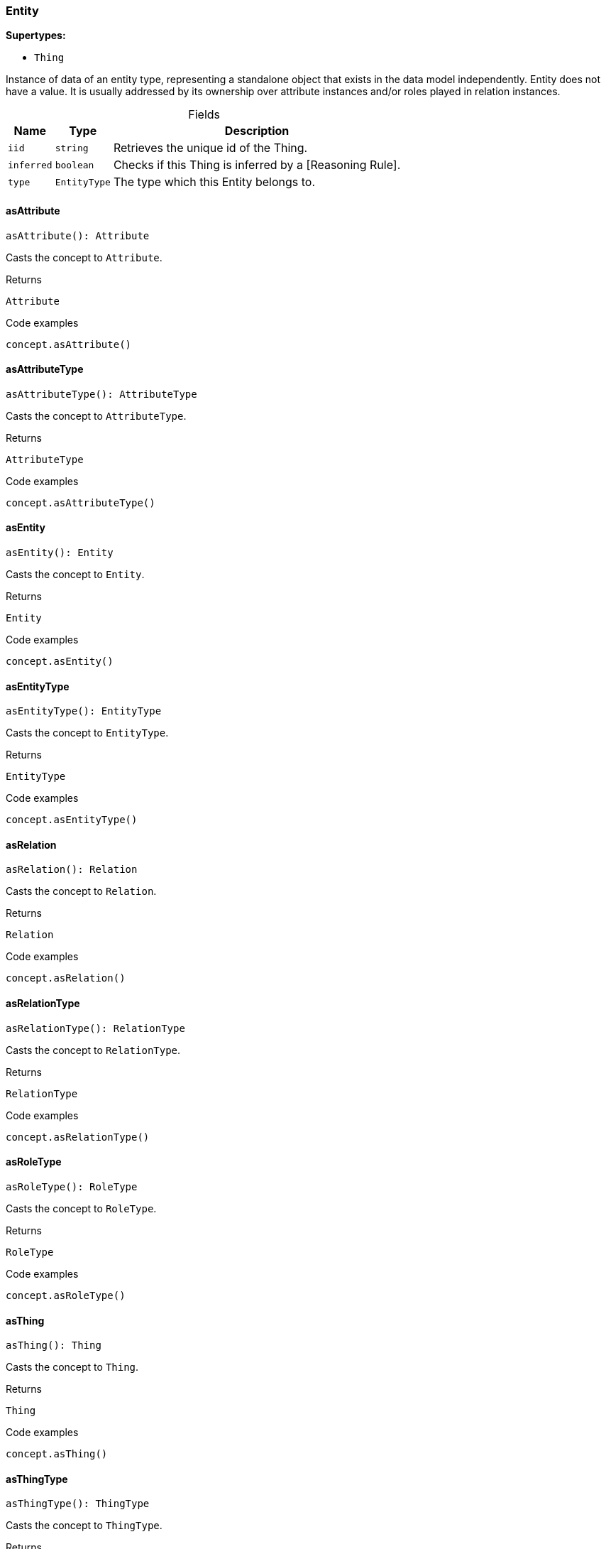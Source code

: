 [#_Entity]
=== Entity

*Supertypes:*

* `Thing`

Instance of data of an entity type, representing a standalone object that exists in the data model independently. Entity does not have a value. It is usually addressed by its ownership over attribute instances and/or roles played in relation instances.

[caption=""]
.Fields
// tag::properties[]
[cols="~,~,~"]
[options="header"]
|===
|Name |Type |Description
a| `iid` a| `string` a| Retrieves the unique id of the Thing.
a| `inferred` a| `boolean` a| Checks if this Thing is inferred by a [Reasoning Rule].
a| `type` a| `EntityType` a| The type which this Entity belongs to.
|===
// end::properties[]

// tag::methods[]
[#_Entity_asAttributeasAttribute__:_Attribute]
==== asAttribute

[source,nodejs]
----
asAttribute(): Attribute
----

Casts the concept to ``Attribute``.

[caption=""]
.Returns
`Attribute`

[caption=""]
.Code examples
[source,nodejs]
----
concept.asAttribute()
----

[#_Entity_asAttributeTypeasAttributeType__:_AttributeType]
==== asAttributeType

[source,nodejs]
----
asAttributeType(): AttributeType
----

Casts the concept to ``AttributeType``.

[caption=""]
.Returns
`AttributeType`

[caption=""]
.Code examples
[source,nodejs]
----
concept.asAttributeType()
----

[#_Entity_asEntityasEntity__:_Entity]
==== asEntity

[source,nodejs]
----
asEntity(): Entity
----

Casts the concept to ``Entity``.

[caption=""]
.Returns
`Entity`

[caption=""]
.Code examples
[source,nodejs]
----
concept.asEntity()
----

[#_Entity_asEntityTypeasEntityType__:_EntityType]
==== asEntityType

[source,nodejs]
----
asEntityType(): EntityType
----

Casts the concept to ``EntityType``.

[caption=""]
.Returns
`EntityType`

[caption=""]
.Code examples
[source,nodejs]
----
concept.asEntityType()
----

[#_Entity_asRelationasRelation__:_Relation]
==== asRelation

[source,nodejs]
----
asRelation(): Relation
----

Casts the concept to ``Relation``.

[caption=""]
.Returns
`Relation`

[caption=""]
.Code examples
[source,nodejs]
----
concept.asRelation()
----

[#_Entity_asRelationTypeasRelationType__:_RelationType]
==== asRelationType

[source,nodejs]
----
asRelationType(): RelationType
----

Casts the concept to ``RelationType``.

[caption=""]
.Returns
`RelationType`

[caption=""]
.Code examples
[source,nodejs]
----
concept.asRelationType()
----

[#_Entity_asRoleTypeasRoleType__:_RoleType]
==== asRoleType

[source,nodejs]
----
asRoleType(): RoleType
----

Casts the concept to ``RoleType``.

[caption=""]
.Returns
`RoleType`

[caption=""]
.Code examples
[source,nodejs]
----
concept.asRoleType()
----

[#_Entity_asThingasThing__:_Thing]
==== asThing

[source,nodejs]
----
asThing(): Thing
----

Casts the concept to ``Thing``.

[caption=""]
.Returns
`Thing`

[caption=""]
.Code examples
[source,nodejs]
----
concept.asThing()
----

[#_Entity_asThingTypeasThingType__:_ThingType]
==== asThingType

[source,nodejs]
----
asThingType(): ThingType
----

Casts the concept to ``ThingType``.

[caption=""]
.Returns
`ThingType`

[caption=""]
.Code examples
[source,nodejs]
----
concept.asThingType()
----

[#_Entity_asTypeasType__:_Type]
==== asType

[source,nodejs]
----
asType(): Type
----

Casts the concept to ``Type``.

[caption=""]
.Returns
`Type`

[caption=""]
.Code examples
[source,nodejs]
----
concept.asType()
----

[#_Entity_asValueasValue__:_Value]
==== asValue

[source,nodejs]
----
asValue(): Value
----

Casts the concept to ``Value``.

[caption=""]
.Returns
`Value`

[caption=""]
.Code examples
[source,nodejs]
----
concept.asValue()
----

[#_Entity_deletedelete_transaction_:_Promise_void]
==== delete

[source,nodejs]
----
delete(transaction): Promise<void>
----

Deletes this ``Thing``.

[caption=""]
.Input parameters
[cols="~,~,~"]
[options="header"]
|===
|Name |Description |Type
a| `transaction` a| The current transaction a| `TypeDBTransaction`
|===

[caption=""]
.Returns
`Promise<void>`

[caption=""]
.Code examples
[source,nodejs]
----
thing.delete(transaction)
----

[#_Entity_equalsequals_concept_:_boolean]
==== equals

[source,nodejs]
----
equals(concept): boolean
----

Checks if this concept is equal to the argument ``concept``.

[caption=""]
.Input parameters
[cols="~,~,~"]
[options="header"]
|===
|Name |Description |Type
a| `concept` a| The concept to compare to. a| `Concept`
|===

[caption=""]
.Returns
`boolean`

[#_Entity_getHasgetHas_transaction_:_Stream_Attribute]
==== getHas

[source,nodejs]
----
getHas(transaction): Stream<Attribute>
----

Retrieves the ``Attribute``s that this ``Thing`` owns. Optionally, filtered by an ``AttributeType`` or a list of ``AttributeType``s. Optionally, filtered by ``Annotation``s.

[caption=""]
.Input parameters
[cols="~,~,~"]
[options="header"]
|===
|Name |Description |Type
a| `transaction` a| The current transaction a| `TypeDBTransaction`
|===

[caption=""]
.Returns
`Stream<Attribute>`

[caption=""]
.Code examples
[source,nodejs]
----
thing.getHas(transaction) thing.getHas(transaction, attributeType, [Annotation.KEY])
----

[#_Entity_getHasgetHas_transaction__annotations_:_Stream_Attribute]
==== getHas

[source,nodejs]
----
getHas(transaction, annotations): Stream<Attribute>
----

Retrieves the ``Attribute``s that this ``Thing`` owns. Optionally, filtered by an ``AttributeType`` or a list of ``AttributeType``s. Optionally, filtered by ``Annotation``s.

[caption=""]
.Input parameters
[cols="~,~,~"]
[options="header"]
|===
|Name |Description |Type
a| `transaction` a| The current transaction a| `TypeDBTransaction`
a| `annotations` a| The ``AttributeType``s to filter the attributes by a| `Annotation[]`
|===

[caption=""]
.Returns
`Stream<Attribute>`

[caption=""]
.Code examples
[source,nodejs]
----
thing.getHas(transaction) thing.getHas(transaction, attributeType, [Annotation.KEY])
----

[#_Entity_getHasgetHas_transaction__attributeType_:_Stream_Attribute]
==== getHas

[source,nodejs]
----
getHas(transaction, attributeType): Stream<Attribute>
----

Retrieves the ``Attribute``s that this ``Thing`` owns. Optionally, filtered by an ``AttributeType`` or a list of ``AttributeType``s. Optionally, filtered by ``Annotation``s.

[caption=""]
.Input parameters
[cols="~,~,~"]
[options="header"]
|===
|Name |Description |Type
a| `transaction` a| The current transaction a| `TypeDBTransaction`
a| `attributeType` a| The ``AttributeType``s to filter the attributes by a| `AttributeType`
|===

[caption=""]
.Returns
`Stream<Attribute>`

[caption=""]
.Code examples
[source,nodejs]
----
thing.getHas(transaction) thing.getHas(transaction, attributeType, [Annotation.KEY])
----

[#_Entity_getHasgetHas_transaction__attributeTypes_:_Stream_Attribute]
==== getHas

[source,nodejs]
----
getHas(transaction, attributeTypes): Stream<Attribute>
----

Retrieves the ``Attribute``s that this ``Thing`` owns. Optionally, filtered by an ``AttributeType`` or a list of ``AttributeType``s. Optionally, filtered by ``Annotation``s.

[caption=""]
.Input parameters
[cols="~,~,~"]
[options="header"]
|===
|Name |Description |Type
a| `transaction` a| The current transaction a| `TypeDBTransaction`
a| `attributeTypes` a| The ``AttributeType``s to filter the attributes by a| `AttributeType[]`
|===

[caption=""]
.Returns
`Stream<Attribute>`

[caption=""]
.Code examples
[source,nodejs]
----
thing.getHas(transaction) thing.getHas(transaction, attributeType, [Annotation.KEY])
----

[#_Entity_getHasgetHas_transaction__attributeTypes__annotations_:_Stream_Attribute]
==== getHas

[source,nodejs]
----
getHas(transaction, attributeTypes, annotations): Stream<Attribute>
----

Retrieves the ``Attribute``s that this ``Thing`` owns. Optionally, filtered by an ``AttributeType`` or a list of ``AttributeType``s. Optionally, filtered by ``Annotation``s.

[caption=""]
.Input parameters
[cols="~,~,~"]
[options="header"]
|===
|Name |Description |Type
a| `transaction` a| The current transaction a| `TypeDBTransaction`
a| `attributeTypes` a| The ``AttributeType``s to filter the attributes by a| `AttributeType[]`
a| `annotations` a| Only retrieve attributes with all given ``Annotation``s a| `Annotation[]`
|===

[caption=""]
.Returns
`Stream<Attribute>`

[caption=""]
.Code examples
[source,nodejs]
----
thing.getHas(transaction) thing.getHas(transaction, attributeType, [Annotation.KEY])
----

[#_Entity_getPlayinggetPlaying_transaction_:_Stream_RoleType]
==== getPlaying

[source,nodejs]
----
getPlaying(transaction): Stream<RoleType>
----

Retrieves the roles that this ``Thing`` is currently playing.

[caption=""]
.Input parameters
[cols="~,~,~"]
[options="header"]
|===
|Name |Description |Type
a| `transaction` a| The current transaction a| `TypeDBTransaction`
|===

[caption=""]
.Returns
`Stream<RoleType>`

[caption=""]
.Code examples
[source,nodejs]
----
thing.getPlaying(transaction)
----

[#_Entity_getRelationsgetRelations_transaction_:_Stream_Relation]
==== getRelations

[source,nodejs]
----
getRelations(transaction): Stream<Relation>
----

Retrieves all the ``Relations`` which this ``Thing`` plays a role in, optionally filtered by one or more given roles.

[caption=""]
.Input parameters
[cols="~,~,~"]
[options="header"]
|===
|Name |Description |Type
a| `transaction` a| The current transaction a| `TypeDBTransaction`
|===

[caption=""]
.Returns
`Stream<Relation>`

[caption=""]
.Code examples
[source,nodejs]
----
thing.getRelations(transaction, roleTypes)
----

[#_Entity_getRelationsgetRelations_transaction__roleTypes_:_Stream_Relation]
==== getRelations

[source,nodejs]
----
getRelations(transaction, roleTypes): Stream<Relation>
----

Retrieves all the ``Relations`` which this ``Thing`` plays a role in, optionally filtered by one or more given roles.

[caption=""]
.Input parameters
[cols="~,~,~"]
[options="header"]
|===
|Name |Description |Type
a| `transaction` a| The current transaction a| `TypeDBTransaction`
a| `roleTypes` a| The list of roles to filter the relations by. a| `RoleType[]`
|===

[caption=""]
.Returns
`Stream<Relation>`

[caption=""]
.Code examples
[source,nodejs]
----
thing.getRelations(transaction, roleTypes)
----

[#_Entity_isAttributeisAttribute__:_boolean]
==== isAttribute

[source,nodejs]
----
isAttribute(): boolean
----

Checks if the concept is an ``Attribute``.

[caption=""]
.Returns
`boolean`

[caption=""]
.Code examples
[source,nodejs]
----
concept.isAttribute()
----

[#_Entity_isAttributeTypeisAttributeType__:_boolean]
==== isAttributeType

[source,nodejs]
----
isAttributeType(): boolean
----

Checks if the concept is an ``AttributeType``.

[caption=""]
.Returns
`boolean`

[caption=""]
.Code examples
[source,nodejs]
----
concept.isAttributeType()
----

[#_Entity_isDeletedisDeleted_transaction_:_Promise_boolean]
==== isDeleted

[source,nodejs]
----
isDeleted(transaction): Promise<boolean>
----

Checks if this ``Thing`` is deleted.

[caption=""]
.Input parameters
[cols="~,~,~"]
[options="header"]
|===
|Name |Description |Type
a| `transaction` a| The current transaction a| `TypeDBTransaction`
|===

[caption=""]
.Returns
`Promise<boolean>`

[caption=""]
.Code examples
[source,nodejs]
----
thing.isDeleted(transaction)
----

[#_Entity_isEntityisEntity__:_boolean]
==== isEntity

[source,nodejs]
----
isEntity(): boolean
----

Checks if the concept is an ``Entity``.

[caption=""]
.Returns
`boolean`

[caption=""]
.Code examples
[source,nodejs]
----
concept.isEntity()
----

[#_Entity_isEntityTypeisEntityType__:_boolean]
==== isEntityType

[source,nodejs]
----
isEntityType(): boolean
----

Checks if the concept is an ``EntityType``.

[caption=""]
.Returns
`boolean`

[caption=""]
.Code examples
[source,nodejs]
----
concept.isEntityType()
----

[#_Entity_isRelationisRelation__:_boolean]
==== isRelation

[source,nodejs]
----
isRelation(): boolean
----

Checks if the concept is a ``Relation``.

[caption=""]
.Returns
`boolean`

[caption=""]
.Code examples
[source,nodejs]
----
concept.isRelation()
----

[#_Entity_isRelationTypeisRelationType__:_boolean]
==== isRelationType

[source,nodejs]
----
isRelationType(): boolean
----

Checks if the concept is a ``RelationType``.

[caption=""]
.Returns
`boolean`

[caption=""]
.Code examples
[source,nodejs]
----
concept.isRelationType()
----

[#_Entity_isRoleTypeisRoleType__:_boolean]
==== isRoleType

[source,nodejs]
----
isRoleType(): boolean
----

Checks if the concept is a ``RoleType``.

[caption=""]
.Returns
`boolean`

[caption=""]
.Code examples
[source,nodejs]
----
concept.isRoleType()
----

[#_Entity_isThingisThing__:_boolean]
==== isThing

[source,nodejs]
----
isThing(): boolean
----

Checks if the concept is a ``Thing``.

[caption=""]
.Returns
`boolean`

[caption=""]
.Code examples
[source,nodejs]
----
concept.isThing()
----

[#_Entity_isThingTypeisThingType__:_boolean]
==== isThingType

[source,nodejs]
----
isThingType(): boolean
----

Checks if the concept is a ``ThingType``.

[caption=""]
.Returns
`boolean`

[caption=""]
.Code examples
[source,nodejs]
----
concept.isThingType()
----

[#_Entity_isTypeisType__:_boolean]
==== isType

[source,nodejs]
----
isType(): boolean
----

Checks if the concept is a ``Type``.

[caption=""]
.Returns
`boolean`

[caption=""]
.Code examples
[source,nodejs]
----
concept.isType()
----

[#_Entity_isValueisValue__:_boolean]
==== isValue

[source,nodejs]
----
isValue(): boolean
----

Checks if the concept is a ``Value``.

[caption=""]
.Returns
`boolean`

[caption=""]
.Code examples
[source,nodejs]
----
concept.isValue()
----

[#_Entity_setHassetHas_transaction__attribute_:_Promise_void]
==== setHas

[source,nodejs]
----
setHas(transaction, attribute): Promise<void>
----

Assigns an ``Attribute`` to be owned by this ``Thing``.

[caption=""]
.Input parameters
[cols="~,~,~"]
[options="header"]
|===
|Name |Description |Type
a| `transaction` a| The current transaction a| `TypeDBTransaction`
a| `attribute` a| The ``Attribute`` to be owned by this ``Thing``. a| `Attribute`
|===

[caption=""]
.Returns
`Promise<void>`

[caption=""]
.Code examples
[source,nodejs]
----
thing.setHas(transaction, attribute)
----

[#_Entity_unsetHasunsetHas_transaction__attribute_:_Promise_void]
==== unsetHas

[source,nodejs]
----
unsetHas(transaction, attribute): Promise<void>
----

Unassigns an ``Attribute`` from this ``Thing``.

[caption=""]
.Input parameters
[cols="~,~,~"]
[options="header"]
|===
|Name |Description |Type
a| `transaction` a| The current transaction a| `TypeDBTransaction`
a| `attribute` a| The ``Attribute`` to be disowned from this ``Thing``. a| `Attribute`
|===

[caption=""]
.Returns
`Promise<void>`

[caption=""]
.Code examples
[source,nodejs]
----
thing.unsetHas(transaction, attribute)
----

// end::methods[]

